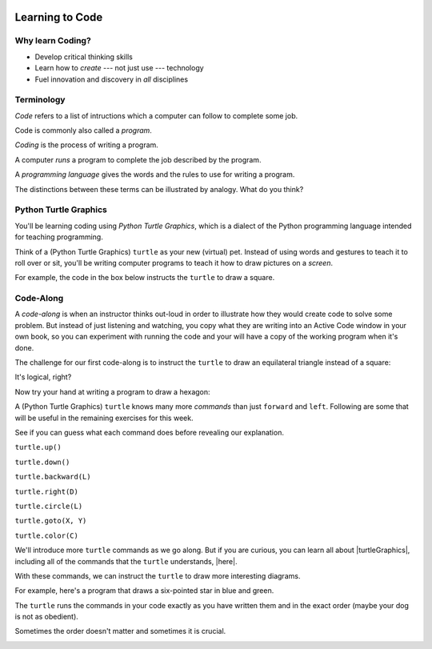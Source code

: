 .. image:: ../../_static/Technovation-yellow-gradient-background.png
    :width: 500
    :align: center
    :alt: Technovation logo


Learning to Code
:::::::::::::::::::::::::::::::::::::::::::

Why learn Coding?
---------------------

.. image:: ../../_static/computerScienceClipartKeyDOTcom_3061179.png
    :width: 400
    :align: center
    :alt: image of children and benefits of learning to code (ClipartKey.com 3061179)

* Develop critical thinking skills

* Learn how to *create* --- not just use --- technology

* Fuel innovation and discovery in *all* disciplines 


.. raw:: html
	 
    <div align="middle">
        <iframe width="560" height="315" src="https://www.youtube.com/embed/L-TffdDY1RY"
	frameborder="0" allow="accelerometer; autoplay; clipboard-write; encrypted-media; gyroscope;
	picture-in-picture" allowfullscreen></iframe>
    </div>

  
Terminology
---------------------

*Code* refers to a list of intructions which a computer can follow to complete some job.

Code is commonly also called a *program*. 

*Coding* is the process of writing a program.

A computer *runs* a program to complete the job described by the program.

A *programming language* gives the words and the rules to use for writing a program.



The distinctions between these terms can be illustrated by analogy. What do you think?

.. image:: ../../_static/cooking-clipart-libraryDOTcomClipart26transparent.png
    :width: 300
    :align: center
    :alt: image of teens following a recipe (clipart-library.com/clipart/26)

.. dragndrop:: dnd-terminology-recipe
    :match_1: Rules for writing down recipes|||Programming language
    :match_2: A pizza recipe|||A program (code)
    :match_3: Cooking a cheese pizza|||Running the program
    :match_4: Writing down the recipe for your favorite pizza|||Programming (coding)

    Drag the phrase on the left to the coding concept it is most analogous to.


.. image:: ../../_static/teachingDogTricksCoolCLIPS_vc016297.png
    :width: 300
    :align: center
    :alt: clipart of dog pondering an equation involving bones (CoolCLIPS_vc016297)


.. dragndrop:: dnd-terminology-pet-tricks
    :match_1: The gestures and sounds that your dog understands|||Programming language
    :match_2: A series of gestures and sounds that you can give your dog to get it to perform a stupid pet trick|||A program (code)
    :match_3: Commanding your dog to perform a stupid pet trick|||Running the program
    :match_4: Writing an email message telling a friend how to get your dog to perform a stupid pet trick|||Programming (coding)

    Drag the phrase on the left to the coding concept it is most analogous to.


.. image:: ../../_static/teachingDogTricksClipartsDOTzoneClipart675010.png
    :width: 300
    :align: center
    :alt: image of a trainer trying to get a dog to jump through a hoop (Cliparts.zone/clipart/675010)



Python Turtle Graphics
------------------------

You'll be learning coding using *Python Turtle Graphics*, which is a dialect
of the Python programming language intended for teaching programming. 

Think of a (Python Turtle Graphics) ``turtle`` as your new (virtual) pet. 
Instead of using words and gestures
to teach it to roll over or sit, you'll be writing computer programs
to teach it how to draw pictures on a *screen*.

For example, the code in the box below instructs the ``turtle`` to draw a square. 


.. activecode:: turtle_square
    :language: python
    :nocodelens:

    To run the code, press the green "Run" button. The result will be shown below this *Active Code* window. So you may need
    to scroll the browser window up to see it.
    ~~~~
    # a square with side-length 100 pixels

    import turtle

    turtle.forward(100)
    turtle.left(90)

    turtle.forward(100)
    turtle.left(90)

    turtle.forward(100)
    turtle.left(90)

    turtle.forward(100)
    turtle.left(90)

.. reveal:: re-turtle-square
    :showtitle: Show a line-by-line explanation of this code
    :hidetitle: Hide the line-by-line explanation

    ``# a square with side-length 100 pixels``

        Lines that start with ``#`` are *comments*. The ``turtle`` ignores all comments.
        Comments help someone reading the code understand what the code does.

    ``import turtle``

        *Import* the code from the ``turtle`` module, 
        which is a library program that comes with Python. 
        Importing a program allows you to use code from that program in writing your own program.

    ``turtle.forward(100)``

        Move the ``turtle`` forward (i.e., in the direction of the arrow) by 100 pixels.

        The number in the parenthesis is called an *argument* or, more informally, an *input* to the command.

    ``turtle.left(90)``

        Rotate the ``turtle`` towards the left (i.e., counter-clockwise) by 90 degrees.

        The number in the parenthesis is called an *argument* or, more informally, an *input* to the command.
    
    Repeat last two instructions three more times.   


.. shortanswer:: sa-turtle-forward
   :optional:

   What happens if you change the input to one or more of the ``turtle.forward(100)`` commands 
   (i.e. you replace the ``100``  with a different number)? (Hint: Try it!)

.. shortanswer:: sa-turtle-left
   :optional:

   What happens if you change the input to one or more of the ``turtle.left(120)`` commands
   (i.e. you replace the ``90`` with a different number)? (Hint: Try it!)


Code-Along
-------------------

A *code-along* is when an instructor thinks out-loud in order to illustrate how they would 
create code to solve some problem. 
But instead of just listening and watching, 
you copy what they are writing into an Active Code window in your own book, so you
can experiment with running the code and your will have a copy of the working program when
it's done. 

The challenge for our first code-along is to
instruct the ``turtle`` to draw an equilateral triangle instead of a square: 

.. image:: ../../_static/equilateral_triangle.png
    :align: center
    :width: 200
    :alt: Image of an equilateral triangle drawn using Python turtle

.. activecode:: turtle_triangle
    :language: python
    :nocodelens:

    Write a program to instruct the ``turtle`` to draw an equilateral triangle like the one shown above.
    ~~~~
    # instruct turtle to draw an equilateral triangle 
   
    # your code here

It's logical, right?

Now try your hand at writing a program to draw a hexagon:

.. image:: ../../_static/hexagon100.png
    :align: center
    :width: 200
    :alt: Image of a hexagon drawn using Python turtle

.. activecode:: turtle_hexagon
    :language: python
    :nocodelens:

    Write a program to instruct the ``turtle`` to draw a hexagon.
    ~~~~
    # draw a hexagon
    
    # your code here


A (Python Turtle Graphics) ``turtle`` knows many more *commands* than just ``forward`` and ``left``.
Following are some that will be useful in the remaining exercises for this week. 

See if you can guess what each command does before revealing our explanation.


``turtle.up()``

.. reveal:: re-turtle-up
    :showtitle: Show our explanation
    :hidetitle: Hide the explanation

    Commands ``turtle`` to stop drawing as it moves.

    Why the name ``up``? 
    Think of attaching a felt-tip marker or a paint brush to the tail of the ``turtle`` so that,
    when its tail is up, it moves without making any mark and, when its tail is down, 
    it makes a solid line as it moves. 

    By convention, the ``turtle`` starts out with its tail down.

``turtle.down()``

.. reveal:: re-turtle-down
    :showtitle: Show our explanation
    :hidetitle: Hide the explanation

    Commands the ``turtle`` to draw as it moves.

    You need this command for the ``turtle`` to start drawing again if you ever tell it to stop drawing.
    In otherwords, after a ``turtle.up()`` command, if you ever want the ``turtle`` to start drawing again,
    you have
    to give it a ``turtle.down()`` command.


``turtle.backward(L)``

.. reveal:: re-turtle-backward
    :showtitle: Show our explanation
    :hidetitle: Hide the explanation

    Commands the ``turtle`` to move backwards 
    (i.e., in the opposite direction of the arrow) by ``L`` pixels.

    (For simplcity, we use ``L`` in these explanations to represent a (non-negative) length.)

``turtle.right(D)``

.. reveal:: re-turtle-right
    :showtitle: Show our explanation
    :hidetitle: Hide the explanation

    Commands the ``turtle`` to rotate towards the right (i.e., in the clockwise direction) by ``D`` degrees.

    (For simplcity, we use ``D`` in these explanations to represent a (non-negative) number
    of degrees.)


``turtle.circle(L)``

.. reveal:: re-turtle-circle
    :showtitle: Show our explanation
    :hidetitle: Hide the explanation

    Commands the ``turtle`` to draw a circle of radius ``L`` pixels.

    The ``turtle`` draws the circle *tangent* to 
    the straight line determined by the arrow (i.e., just touching this line in a point) 
    and curving left from the direction of travel (i.e., the direction of the arrow). 

    (For simplcity, we use ``L`` in these explanations to represent a (non-negative) length.)

``turtle.goto(X, Y)``

.. reveal:: re-turtle-goto
    :showtitle: Show our explanation
    :hidetitle: Hide the explanation

    Commands the ``turtle`` go straight to the position with *coordinates* ``(X, Y)`` on the screen.

    By convention, positions are indicated using a Cartesian coordinate system with the center
    of the screen at the origin (i.e., position ``(0, 0)``) and units measured in pixels.
    
    (For simplcity, we use ``X`` and ``Y`` in these explanations to represent decimal numbers.)

``turtle.color(C)``

.. reveal:: re-turtle-color
    :showtitle: Show our explanation
    :hidetitle: Hide the explanation

    Commands the ``turtle`` to use the color ``C`` for drawing lines. 

    (For simplicity, we use ``C`` in these explanations to represent a color name.
    You can find the color names that ``turtle`` knows at |trinket|.
    The names must be enclosed in either single or double quotes, e.g., ``"red"`` or ``'green'``.

.. |trinket| raw:: html

    <a href="https://trinket.io/docs/colors" target="_blank">trinket.io/docs/colors</a>


We'll introduce more ``turtle`` commands as we go along. 
But if you are curious, you can learn all about |turtleGraphics|, 
including all of the commands that the ``turtle`` understands, |here|.

.. |turtleGraphics| raw:: html

     <a href="https://docs.python.org/3.7/library/turtle.html#module-turtle" target="_blank">Turtle Graphics</a>


.. |here| raw:: html

     <a href="https://docs.python.org/3.7/library/turtle.html#module-turtle" target="_blank">here</a>

.. reveal:: re-turtle-state
    :showtitle: Show Pro tip
    :hidetitle: Hide Pro tip

    A Python Graphics ``turtle`` is an example of what computer scientists call a *data object*.
    A data object is a computer representation of an *abstraction*---something 
    tangible in the problem domain---such as a turtle that understands drawing commands |greensmile|.

    .. |greensmile| image:: ../../_static/green-smiley-face-clip-art-emotions-green-smiley-face-md.png
       :width: 15

    An important property of a data object is that it has a *state*, which affects what it does when
    you give it a command. 
    For example, the state of a ``turtle`` determines whether it will draw a
    line when it moves or not. 
    Before any ``turtle.up()`` commands, a ``turtle.forward(100)`` command both draws a line
    and changes the position of the ``turtle``;
    but after a ``turtle.up()`` command, a ``turtle.forward(100)`` command only changes the ``turtle``'s
    position (where it will start from on the next command).

    Computer scientists refer to commands, like ``turtle.up()`` and ``turtle.down()``, that change
    the state of the data object they are applied to (in the examples, the ``turtle``) as
    having *side effects*. 

    .. clickablearea:: cli-state
       :question: Click on the commands that you think may have a side-effect on ``turtle``
       :table:
       :correct: 1,1;1,2;2,1;2,2;3,1
       :incorrect: 3,2

       +-----------------------+---------------------+
       |   turtle.forward(45)  | turtle.backward(90) | 
       +-----------------------+---------------------+
       |    turtle.left(30)    |   turtle.right(90)  |
       +-----------------------+---------------------+
       |  turtle.color("red")  |  turtle.circle(75)  |
       +-----------------------+---------------------+

With these commands, we can instruct the ``turtle`` to draw more interesting diagrams.

For example, here's a program that draws a six-pointed star in blue and green. 

.. activecode:: turtle_6_point_star
    :language: python
    :nocodelens:

    Run the program and scroll down to see what the ``turtle`` draws.
    ~~~~
    import turtle

    # draw the base triangle in green
    turtle.up()
    turtle.goto(-100, -50)
    turtle.color("green")
    turtle.down()
    turtle.forward(200)
    turtle.left(120)
    turtle.forward(200)
    turtle.left(120)
    turtle.forward(200)
    turtle.left(120)

    # draw a rotated triangle in blue
    turtle.up()
    # eye ball how far down to go 
    turtle.goto(0, -110)
    turtle.left(60)
    turtle.color("blue")
    turtle.down()
    turtle.forward(200)
    turtle.left(120)
    turtle.forward(200)
    turtle.left(120)
    turtle.forward(200)
    turtle.left(120)


The ``turtle`` runs the commands in your code exactly as you have
written them and in the exact order (maybe your dog is not as obedient).

Sometimes the order doesn't matter and sometimes it is crucial. 

.. shortanswer:: sa-turtle-order1
   :optional:

   What happens if you reverse the order of the ``turtle.up()`` and the 
   ``turtle.goto(-100, -50)`` commands? (Hint: Try it.)

.. shortanswer:: sa-turtle-order2
   :optional:

   What happens if you reverse the order of the ``turtle.down()`` and the 
   ``turtle.forward(200)`` commands?  (Hint: Try it.)

.. image:: ../../_static/circles.png
   :width: 250
   :align: center

.. parsonsprob:: pa-turtle-circles
   :adaptive:
   
   Arrange the commands below into a program that draws a diagram
   like that shown above. (Drop them into the yellow rectangular region.)
   -----
   import turtle

   =====
   turtle.up()
   =====
   turtle.goto(0, -75)   
   turtle.color("purple")
   =====
   turtle.down()
   =====
   turtle.circle(75)
   =====
   turtle.up()
   =====
   turtle.goto(0, -50)
   turtle.color("red")
   =====
   turtle.down()
   =====
   turtle.circle(50)
   =====
   turtle.up()
   =====
   turtle.goto(0, -25)
   turtle.color("blue")
   =====
   turtle.down()
   =====
   turtle.circle(25)


